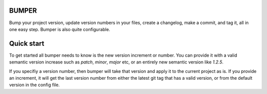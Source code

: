 BUMPER
======

Bump your project version, update version numbers in your files, create a changelog,
make a commit, and tag it, all in one easy step. Bumper is also quite configurable.

Quick start
===========

To get started all bumper needs to know is the new version increment or number.
You can provide it with a valid semantic version increase such as `patch`, `minor`,
`major` etc, or an entirely new semantic version like `1.2.5`.

If you specifiy a version number, then bumper will take that version and apply
it to the current project as is. If you provide an increment, it will get the
last version number from either the latest git tag that has a valid version,
or from the default version in the config file.
